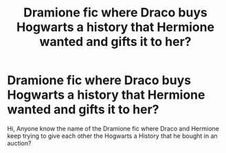 #+TITLE: Dramione fic where Draco buys Hogwarts a history that Hermione wanted and gifts it to her?

* Dramione fic where Draco buys Hogwarts a history that Hermione wanted and gifts it to her?
:PROPERTIES:
:Author: Tescopolitan_1
:Score: 0
:DateUnix: 1599358592.0
:DateShort: 2020-Sep-06
:FlairText: What's That Fic?
:END:
Hi, Anyone know the name of the Dramione fic where Draco and Hermione keep trying to give each other the Hogwarts a History that he bought in an auction?

